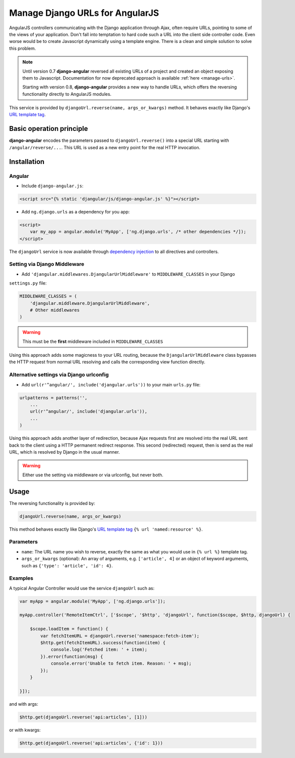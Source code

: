 .. _reverse-urls:

================================
Manage Django URLs for AngularJS
================================

AngularJS controllers communicating with the Django application through Ajax, often require URLs,
pointing to some of the views of your application. Don't fall into temptation to hard code such a
URL into the client side controller code. Even worse would be to create Javascript dynamically using
a template engine. There is a clean and simple solution to solve this problem.

.. note:: Until version 0.7 **django-angular** reversed all existing URLs of a project and created
	an object exposing them to Javascript. Documentation for now deprecated approach is available
	:ref:`here <manage-urls>`.
	
	Starting with version 0.8, **django-angular** provides a new way to handle URLs, which offers
	the reversing functionality directly to AngularJS modules.

This service is provided by ``djangoUrl.reverse(name, args_or_kwargs)`` method. It behaves
exactly like Django's `URL template tag`_.


Basic operation principle
=========================

**django-angular** encodes the parameters passed to ``djangoUrl.reverse()`` into a special URL
starting with ``/angular/reverse/...``. This URL is used as a new entry point for the real HTTP
invocation.


Installation
============

Angular
-------

* Include ``django-angular.js``:

.. code-block:: html

	<script src="{% static 'djangular/js/django-angular.js' %}"></script>

* Add ``ng.django.urls`` as a dependency for you app:

.. code-block:: html

	<script>
	    var my_app = angular.module('MyApp', ['ng.django.urls', /* other dependencies */]);
	</script>

The ``djangoUrl`` service is now available through `dependency injection`_ to all directives and
controllers.


Setting via Django Middleware
-----------------------------

* Add ``'djangular.middlewares.DjangularUrlMiddleware'`` to ``MIDDLEWARE_CLASSES`` in your Django
``settings.py`` file:

.. code-block:: python

	MIDDLEWARE_CLASSES = (
	    'djangular.middleware.DjangularUrlMiddleware',
	    # Other middlewares
	)

.. warning:: This must be the **first** middleware included in ``MIDDLEWARE_CLASSES``

Using this approach adds some magicness to your URL routing, because the ``DjangularUrlMiddleware``
class bypasses the HTTP request from normal URL resolving and calls the corresponding view function
directly.


Alternative settings via Django urlconfig
-----------------------------------------

* Add ``url(r'^angular/', include('djangular.urls'))`` to your main ``urls.py`` file:

.. code-block:: python

	urlpatterns = patterns('',
	    ...
	    url(r'^angular/', include('djangular.urls')),
	    ...
	)

Using this approach adds another layer of redirection, because Ajax requests first are resolved
into the real URL sent back to the client using a HTTP permanent redirect response.
This second (redirected) request, then is send as the real URL, which is resolved by Django in the
usual manner.

.. warning:: Either use the setting via middleware or via urlconfig, but never both.


Usage
=====

The reversing functionality is provided by:

.. code-block:: javascript

	djangoUrl.reverse(name, args_or_kwargs)
	
This method behaves exactly like Django's `URL template tag`_ ``{% url 'named:resource' %}``.


Parameters
----------

* ``name``: The URL name you wish to reverse, exactly the same as what you would use in
  ``{% url %}`` template tag.
* ``args_or_kwargs`` (optional): An array of arguments, e.g. ``['article', 4]`` or an object of
  keyword arguments, such as ``{'type': 'article', 'id': 4}``.


Examples
--------

A typical Angular Controller would use the service ``djangoUrl`` such as:

.. code-block:: javascript

	var myApp = angular.module('MyApp', ['ng.django.urls']);
	
	myApp.controller('RemoteItemCtrl', ['$scope', '$http', 'djangoUrl', function($scope, $http, djangoUrl) {
	
	    $scope.loadItem = function() {
	        var fetchItemURL = djangoUrl.reverse('namespace:fetch-item');
	        $http.get(fetchItemURL).success(function(item) {
	            console.log('Fetched item: ' + item);
	        }).error(function(msg) {
	            console.error('Unable to fetch item. Reason: ' + msg);
	        });
	    }
	
	}]);

and with args:

.. code-block:: javascript

	$http.get(djangoUrl.reverse('api:articles', [1]))

or with kwargs:

.. code-block:: javascript

	$http.get(djangoUrl.reverse('api:articles', {'id': 1}))


.. _AngularJS module definition: http://docs.angularjs.org/api/angular.module
.. _dependency injection: http://docs.angularjs.org/guide/di
.. _URL template tag : https://docs.djangoproject.com/en/dev/ref/templates/builtins/#url
